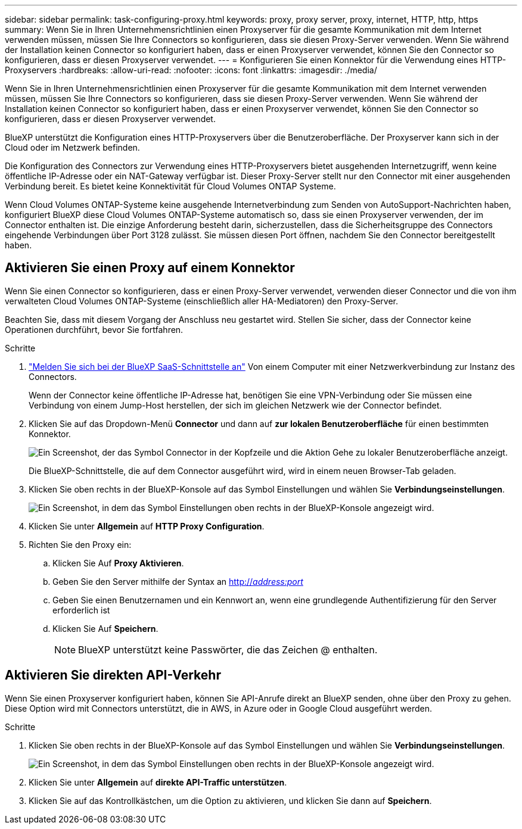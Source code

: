 ---
sidebar: sidebar 
permalink: task-configuring-proxy.html 
keywords: proxy, proxy server, proxy, internet, HTTP, http, https 
summary: Wenn Sie in Ihren Unternehmensrichtlinien einen Proxyserver für die gesamte Kommunikation mit dem Internet verwenden müssen, müssen Sie Ihre Connectors so konfigurieren, dass sie diesen Proxy-Server verwenden. Wenn Sie während der Installation keinen Connector so konfiguriert haben, dass er einen Proxyserver verwendet, können Sie den Connector so konfigurieren, dass er diesen Proxyserver verwendet. 
---
= Konfigurieren Sie einen Konnektor für die Verwendung eines HTTP-Proxyservers
:hardbreaks:
:allow-uri-read: 
:nofooter: 
:icons: font
:linkattrs: 
:imagesdir: ./media/


[role="lead"]
Wenn Sie in Ihren Unternehmensrichtlinien einen Proxyserver für die gesamte Kommunikation mit dem Internet verwenden müssen, müssen Sie Ihre Connectors so konfigurieren, dass sie diesen Proxy-Server verwenden. Wenn Sie während der Installation keinen Connector so konfiguriert haben, dass er einen Proxyserver verwendet, können Sie den Connector so konfigurieren, dass er diesen Proxyserver verwendet.

BlueXP unterstützt die Konfiguration eines HTTP-Proxyservers über die Benutzeroberfläche. Der Proxyserver kann sich in der Cloud oder im Netzwerk befinden.

Die Konfiguration des Connectors zur Verwendung eines HTTP-Proxyservers bietet ausgehenden Internetzugriff, wenn keine öffentliche IP-Adresse oder ein NAT-Gateway verfügbar ist. Dieser Proxy-Server stellt nur den Connector mit einer ausgehenden Verbindung bereit. Es bietet keine Konnektivität für Cloud Volumes ONTAP Systeme.

Wenn Cloud Volumes ONTAP-Systeme keine ausgehende Internetverbindung zum Senden von AutoSupport-Nachrichten haben, konfiguriert BlueXP diese Cloud Volumes ONTAP-Systeme automatisch so, dass sie einen Proxyserver verwenden, der im Connector enthalten ist. Die einzige Anforderung besteht darin, sicherzustellen, dass die Sicherheitsgruppe des Connectors eingehende Verbindungen über Port 3128 zulässt. Sie müssen diesen Port öffnen, nachdem Sie den Connector bereitgestellt haben.



== Aktivieren Sie einen Proxy auf einem Konnektor

Wenn Sie einen Connector so konfigurieren, dass er einen Proxy-Server verwendet, verwenden dieser Connector und die von ihm verwalteten Cloud Volumes ONTAP-Systeme (einschließlich aller HA-Mediatoren) den Proxy-Server.

Beachten Sie, dass mit diesem Vorgang der Anschluss neu gestartet wird. Stellen Sie sicher, dass der Connector keine Operationen durchführt, bevor Sie fortfahren.

.Schritte
. link:task-logging-in.html["Melden Sie sich bei der BlueXP SaaS-Schnittstelle an"^] Von einem Computer mit einer Netzwerkverbindung zur Instanz des Connectors.
+
Wenn der Connector keine öffentliche IP-Adresse hat, benötigen Sie eine VPN-Verbindung oder Sie müssen eine Verbindung von einem Jump-Host herstellen, der sich im gleichen Netzwerk wie der Connector befindet.

. Klicken Sie auf das Dropdown-Menü *Connector* und dann auf *zur lokalen Benutzeroberfläche* für einen bestimmten Konnektor.
+
image:screenshot_connector_local_ui.gif["Ein Screenshot, der das Symbol Connector in der Kopfzeile und die Aktion Gehe zu lokaler Benutzeroberfläche anzeigt."]

+
Die BlueXP-Schnittstelle, die auf dem Connector ausgeführt wird, wird in einem neuen Browser-Tab geladen.

. Klicken Sie oben rechts in der BlueXP-Konsole auf das Symbol Einstellungen und wählen Sie *Verbindungseinstellungen*.
+
image:screenshot_settings_icon.gif["Ein Screenshot, in dem das Symbol Einstellungen oben rechts in der BlueXP-Konsole angezeigt wird."]

. Klicken Sie unter *Allgemein* auf *HTTP Proxy Configuration*.
. Richten Sie den Proxy ein:
+
.. Klicken Sie Auf *Proxy Aktivieren*.
.. Geben Sie den Server mithilfe der Syntax an http://_address:port_[]
.. Geben Sie einen Benutzernamen und ein Kennwort an, wenn eine grundlegende Authentifizierung für den Server erforderlich ist
.. Klicken Sie Auf *Speichern*.
+

NOTE: BlueXP unterstützt keine Passwörter, die das Zeichen @ enthalten.







== Aktivieren Sie direkten API-Verkehr

Wenn Sie einen Proxyserver konfiguriert haben, können Sie API-Anrufe direkt an BlueXP senden, ohne über den Proxy zu gehen. Diese Option wird mit Connectors unterstützt, die in AWS, in Azure oder in Google Cloud ausgeführt werden.

.Schritte
. Klicken Sie oben rechts in der BlueXP-Konsole auf das Symbol Einstellungen und wählen Sie *Verbindungseinstellungen*.
+
image:screenshot_settings_icon.gif["Ein Screenshot, in dem das Symbol Einstellungen oben rechts in der BlueXP-Konsole angezeigt wird."]

. Klicken Sie unter *Allgemein* auf *direkte API-Traffic unterstützen*.
. Klicken Sie auf das Kontrollkästchen, um die Option zu aktivieren, und klicken Sie dann auf *Speichern*.

